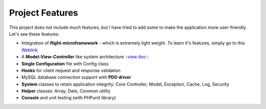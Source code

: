 ################
Project Features
################

This project does not include much features, but I have tried to add some to make the application more user-friendly. Let's see these features:

-   Integration of **flight-microframework** - which is extremely light weight. To learn it's features, simply go to this `Weblink <http://flightphp.com/learn/>`_
-   A **Model-View-Controller** like system architecture `::view doc:: <system_architecture.rst>`_
-   **Single Configuration** file with Config class
-   **Hooks** for client request and response validation
-   MySQL database connection support with **PDO driver**
-   **System** classes to retain application integrity: Core Controller, Model, Exception, Cache, Log, Security
-   **Helper** classes: Array, Date, Common utility
-   **Console** and unit testing (with PHPunit library)


